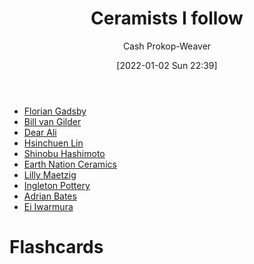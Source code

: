 :PROPERTIES:
:ID:       c73727bd-7ed8-4c50-bd08-524ebb2afbea
:DIR:      /home/cashweaver/proj/roam/attachments/c73727bd-7ed8-4c50-bd08-524ebb2afbea
:LAST_MODIFIED: [2022-12-19 Mon 12:05]
:END:
#+title: Ceramists I follow
#+hugo_custom_front_matter: :slug "c73727bd-7ed8-4c50-bd08-524ebb2afbea"
#+author: Cash Prokop-Weaver
#+date: [2022-01-02 Sun 22:39]

- [[id:1e9881d1-e09a-4113-b22e-cd914c997910][Florian Gadsby]]
- [[id:61c4327f-c370-4acd-b247-a4db048be285][Bill van Gilder]]
- [[https://www.youtube.com/c/dearAli][Dear Ali]]
- [[https://www.youtube.com/c/hsinchuen][Hsinchuen Lin]]
- [[https://www.youtube.com/c/ShinobuHashimoto][Shinobu Hashimoto]]
- [[https://www.youtube.com/channel/UCSirazTEcuYahrfjOH05BmQ][Earth Nation Ceramics]]
- [[https://youtube.com/c/MaeCeramics][Lilly Maetzig]]
- [[https://www.youtube.com/c/IngletonPottery][Ingleton Pottery]]
- [[id:164a7329-a7a2-4578-8224-e1ef142feea7][Adrian Bates]]
- [[id:14d6d8f8-8ed4-4ab9-bbd3-e2c621da4361][Ei Iwarmura]]
* Flashcards
:PROPERTIES:
:ANKI_DECK: Default
:END:


